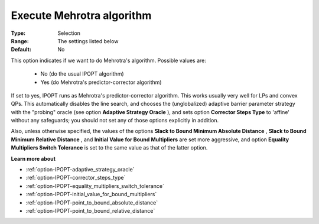 

.. _option-IPOPT-execute_mehrotra_algorithm:


Execute Mehrotra algorithm
==========================



:Type:	Selection	
:Range:	The settings listed below	
:Default:	No	



This option indicates if we want to do Mehrotra's algorithm. Possible values are:



    *	No (do the usual IPOPT algorithm)
    *	Yes (do Mehrotra's predictor-corrector algorithm)




If set to yes, IPOPT runs as Mehrotra's predictor-corrector algorithm. This works usually very well for LPs and convex QPs. This automatically disables the line search, and chooses the (unglobalized) adaptive barrier parameter strategy with the "probing" oracle (see option **Adaptive Strategy Oracle** ), and sets option **Corrector Steps Type**  to 'affine' without any safeguards; you should not set any of those options explicitly in addition.





Also, unless otherwise specified, the values of the options **Slack to Bound Minimum Absolute Distance** , **Slack to Bound Minimum Relative Distance** , and **Initial Value for Bound Multipliers**  are set more aggressive, and option **Equality Multipliers Switch Tolerance**  is set to the same value as that of the latter option.



**Learn more about** 

*	:ref:`option-IPOPT-adaptive_strategy_oracle` 
*	:ref:`option-IPOPT-corrector_steps_type` 
*	:ref:`option-IPOPT-equality_multipliers_switch_tolerance` 
*	:ref:`option-IPOPT-initial_value_for_bound_multipliers` 
*	:ref:`option-IPOPT-point_to_bound_absolute_distance` 
*	:ref:`option-IPOPT-point_to_bound_relative_distance` 
